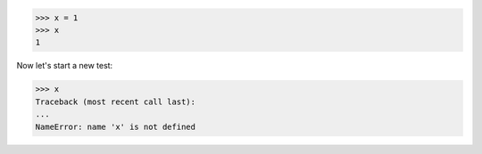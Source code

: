 >>> x = 1
>>> x
1

Now let's start a new test:

.. clear-namespace

>>> x
Traceback (most recent call last):
...
NameError: name 'x' is not defined
